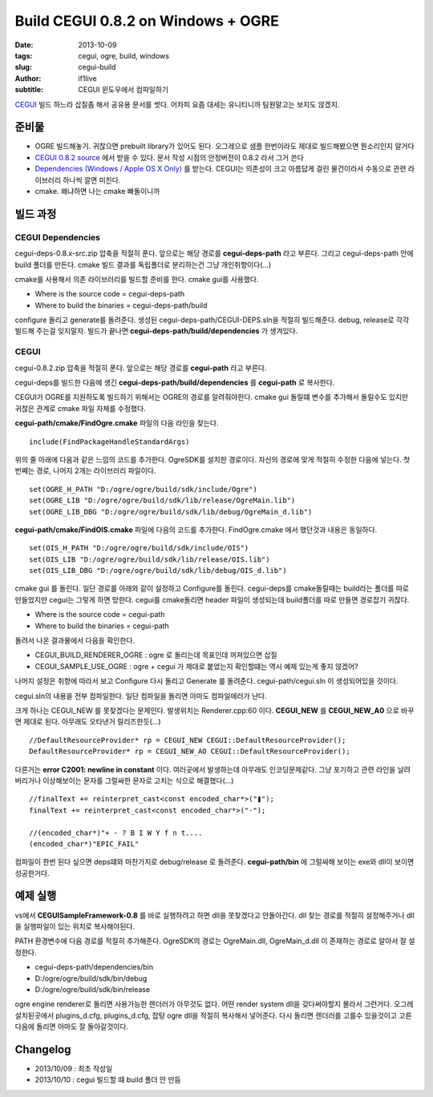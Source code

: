 Build CEGUI 0.8.2 on Windows + OGRE
================================================

:date: 2013-10-09
:tags: cegui, ogre, build, windows
:slug: cegui-build
:author: if1live
:subtitle: CEGUI 윈도우에서 컴파일하기

`CEGUI <http://cegui.org.uk/>`_ 빌드 하느라 삽질좀 해서 공유용 문서를 썻다. 어차피 요즘 대세는 유니티니까 팀원말고는 보지도 않겠지.

준비물
####################
* OGRE 빌드해놓기. 귀찮으면 prebuilt library가 있어도 된다. 오그레으로 샘플 한번이라도 제대로 빌드해봤으면 뭔소리인지 알거다
* `CEGUI 0.8.2 source <http://cegui.org.uk/download>`_ 에서 받을 수 있다. 문서 작성 시점의 안정버전이 0.8.2 라서 그거 쓴다
* `Dependencies (Windows / Apple OS X Only) <http://cegui.org.uk/download>`_ 를 받는다. CEGUI는 의존성이 크고 아름답게 걸린 물건이라서 수동으로 관련 라이브러리 하나씩 깔면 미친다.
* cmake. 왜냐하면 나는 cmake 빠돌이니까

빌드 과정
#######################

CEGUI Dependencies
*****************************

cegui-deps-0.8.x-src.zip 압축을 적절히 푼다.
앞으로는 해당 경로를 **cegui-deps-path** 라고 부른다.
그리고 cegui-deps-path 안에 build 폴더를 만든다.
cmake 빌드 결과를 독립폴더로 분리하는건 그냥 개인취향이다(...)

cmake를 사용해서 의존 라이브러리를 빌드할 준비를 한다. cmake gui를 사용했다.

* Where is the source code = cegui-deps-path
* Where to build the binaries = cegui-deps-path/build

configure 돌리고 generate를 돌려준다. 생성된 cegui-deps-path/CEGUI-DEPS.sln을 적절히 빌드해준다. debug, release로 각각 빌드해 주는걸 잊지말자. 빌드가 끝나면 **cegui-deps-path/build/dependencies** 가 생겨있다.

CEGUI
*****************************
cegui-0.8.2.zip 압축을 적절히 푼다.
앞으로는 해당 경로를 **cegui-path** 라고 부른다.

cegui-deps를 빌드한 다음에 생긴 **cegui-deps-path/build/dependencies** 를 **cegui-path** 로 복사한다.

CEGUI가 OGRE를 지원하도록 빌드하기 위해서는 OGRE의 경로를 알려줘야한다. cmake gui 돌릴떄 변수를 추가해서 돌릴수도 있지만 귀찮은 관계로 cmake 파일 자체를 수정했다.

**cegui-path/cmake/FindOgre.cmake** 파일의 다음 라인을 찾는다. ::

	include(FindPackageHandleStandardArgs)

위의 줄 아래에 다음과 같은 느낌의 코드를 추가한다. OgreSDK를 설치한 경로이다. 자신의 경로에 맞게 적절히 수정한 다음에 넣는다. 첫번째는 경로, 나머지 2개는 라이브러리 파일이다. ::

	set(OGRE_H_PATH "D:/ogre/ogre/build/sdk/include/Ogre")
	set(OGRE_LIB "D:/ogre/ogre/build/sdk/lib/release/OgreMain.lib")
	set(OGRE_LIB_DBG "D:/ogre/ogre/build/sdk/lib/debug/OgreMain_d.lib")

**cegui-path/cmake/FindOIS.cmake** 파일에 다음의 코드를 추가한다. FindOgre.cmake 에서 했던것과 내용은 동일하다. ::

	set(OIS_H_PATH "D:/ogre/ogre/build/sdk/include/OIS")
	set(OIS_LIB "D:/ogre/ogre/build/sdk/lib/release/OIS.lib")
	set(OIS_LIB_DBG "D:/ogre/ogre/build/sdk/lib/debug/OIS_d.lib")

cmake gui 를 돌린다. 일단 경로를 아래와 같이 설정하고 Configure를 돌린다. cegui-deps를 cmake돌릴때는 build라는 폴더를 따로 만들었지만 cegui는 그렇게 하면 망한다. cegui를 cmake돌리면 header 파일이 생성되는데 build폴더를 따로 만들면 경로잡기 귀찮다.

* Where is the source code = cegui-path
* Where to build the binaries = cegui-path

돌려서 나온 결과물에서 다음을 확인한다.

* CEGUI_BUILD_RENDERER_OGRE : ogre 로 돌리는데 목표인데 꺼져있으면 삽질
* CEGUI_SAMPLE_USE_OGRE : ogre + cegui 가 제대로 붙었는지 확인할떄는 역시 예제 있는게 좋지 않겠어?

나머지 설정은 취향에 따라서 보고 Configure 다시 돌리고 Generate 를 돌려준다. cegui-path/cegui.sln 이 생성되어있을 것이다.

cegui.sln의 내용을 전부 컴파일한다. 일단 컴파일을 돌리면 아마도 컴파일에러가 난다.

크게 하나는 CEGUI_NEW 를 못찾겠다는 문제인다. 발생위치는 Renderer.cpp:60 이다.
**CEGUI_NEW** 를 **CEGUI_NEW_A0** 으로 바꾸면 제대로 된다. 아무래도 오타낸거 릴리즈한듯(...) ::

	//DefaultResourceProvider* rp = CEGUI_NEW CEGUI::DefaultResourceProvider();
	DefaultResourceProvider* rp = CEGUI_NEW_AO CEGUI::DefaultResourceProvider();

다른거는 **error C2001: newline in constant** 이다. 여러곳에서 발생하는데 아무래도 인코딩문제같다. 그냥 포기하고 관련 라인을 날려버리거나 이상해보이는 문자를 그럴싸한 문자로 고치는 식으로 해결했다(...) ::

	//finalText += reinterpret_cast<const encoded_char*>("❚");
	finalText += reinterpret_cast<const encoded_char*>("-");

	//(encoded_char*)"+ - ? B I W Y f n t....
	(encoded_char*)"EPIC_FAIL"

컴파일이 한번 된다 싶으면 deps떄와 마찬가지로 debug/release 로 돌려준다. **cegui-path/bin** 에 그럴싸해 보이는 exe와 dll이 보이면 성공한거다.

예제 실행
###########################

vs에서 **CEGUISampleFramework-0.8** 를 바로 실행하려고 하면 dll을 못찾겠다고 안돌아간다. dll 찾는 경로를 적절히 설정해주거나 dll을 실행파일이 있는 위치로 복사해야된다.

PATH 환경변수에 다음 경로를 적절히 추가해준다. OgreSDK의 경로는 OgreMain.dll, OgreMain_d.dll 이 존재하는 경로로 알아서 잘 설정한다.

* cegui-deps-path/dependencies/bin
* D:/ogre/ogre/build/sdk/bin/debug
* D:/ogre/ogre/build/sdk/bin/release

ogre engine renderer로 돌리면 사용가능한 렌더러가 아무것도 없다. 어떤 render system dll을 갖다써야할지 몰라서 그런거다. 오그레 설치된곳에서 plugins_d.cfg, plugins_d.cfg, 잡탕 ogre dll을 적절히 복사해서 넣어준다. 다시 돌리면 렌더러를 고를수 있을것이고 고른다음에 돌리면 아마도 잘 돌아갈것이다.


Changelog
####################
* 2013/10/09 : 최초 작성일
* 2013/10/10 : cegui 빌드할 떄 build 폴더 안 만듬
